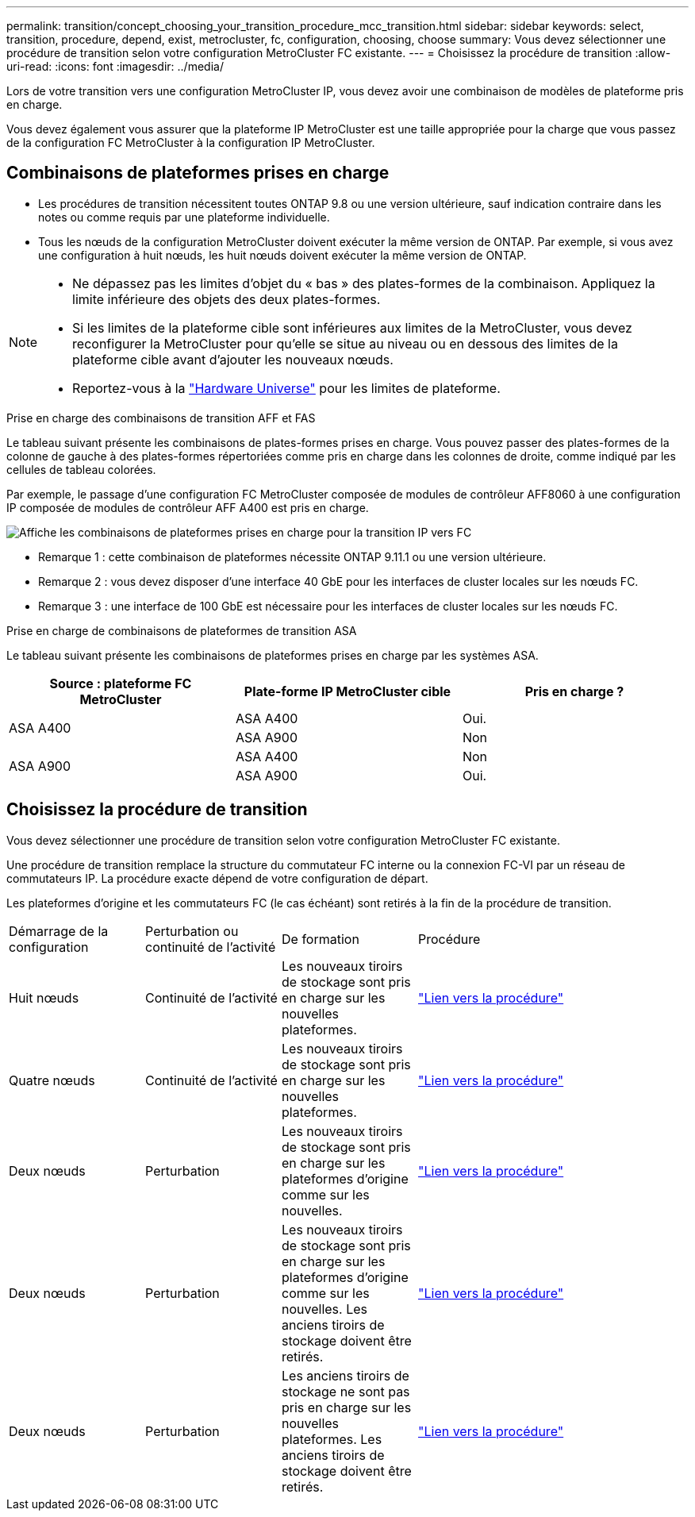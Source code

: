 ---
permalink: transition/concept_choosing_your_transition_procedure_mcc_transition.html 
sidebar: sidebar 
keywords: select, transition, procedure, depend, exist, metrocluster, fc, configuration, choosing, choose 
summary: Vous devez sélectionner une procédure de transition selon votre configuration MetroCluster FC existante. 
---
= Choisissez la procédure de transition
:allow-uri-read: 
:icons: font
:imagesdir: ../media/


[role="lead"]
Lors de votre transition vers une configuration MetroCluster IP, vous devez avoir une combinaison de modèles de plateforme pris en charge.

Vous devez également vous assurer que la plateforme IP MetroCluster est une taille appropriée pour la charge que vous passez de la configuration FC MetroCluster à la configuration IP MetroCluster.



== Combinaisons de plateformes prises en charge

* Les procédures de transition nécessitent toutes ONTAP 9.8 ou une version ultérieure, sauf indication contraire dans les notes ou comme requis par une plateforme individuelle.
* Tous les nœuds de la configuration MetroCluster doivent exécuter la même version de ONTAP. Par exemple, si vous avez une configuration à huit nœuds, les huit nœuds doivent exécuter la même version de ONTAP.


[NOTE]
====
* Ne dépassez pas les limites d'objet du « bas » des plates-formes de la combinaison. Appliquez la limite inférieure des objets des deux plates-formes.
* Si les limites de la plateforme cible sont inférieures aux limites de la MetroCluster, vous devez reconfigurer la MetroCluster pour qu'elle se situe au niveau ou en dessous des limites de la plateforme cible avant d'ajouter les nouveaux nœuds.
* Reportez-vous à la link:https://hwu.netapp.com["Hardware Universe"^] pour les limites de plateforme.


====
.Prise en charge des combinaisons de transition AFF et FAS
Le tableau suivant présente les combinaisons de plates-formes prises en charge. Vous pouvez passer des plates-formes de la colonne de gauche à des plates-formes répertoriées comme pris en charge dans les colonnes de droite, comme indiqué par les cellules de tableau colorées.

Par exemple, le passage d'une configuration FC MetroCluster composée de modules de contrôleur AFF8060 à une configuration IP composée de modules de contrôleur AFF A400 est pris en charge.

image::../media/4node-transition-9151-update.png[Affiche les combinaisons de plateformes prises en charge pour la transition IP vers FC]

* Remarque 1 : cette combinaison de plateformes nécessite ONTAP 9.11.1 ou une version ultérieure.
* Remarque 2 : vous devez disposer d'une interface 40 GbE pour les interfaces de cluster locales sur les nœuds FC.
* Remarque 3 : une interface de 100 GbE est nécessaire pour les interfaces de cluster locales sur les nœuds FC.


.Prise en charge de combinaisons de plateformes de transition ASA
Le tableau suivant présente les combinaisons de plateformes prises en charge par les systèmes ASA.

[cols="3*"]
|===
| Source : plateforme FC MetroCluster | Plate-forme IP MetroCluster cible | Pris en charge ? 


.2+| ASA A400 | ASA A400 | Oui. 


| ASA A900 | Non 


.2+| ASA A900 | ASA A400 | Non 


| ASA A900 | Oui. 
|===


== Choisissez la procédure de transition

Vous devez sélectionner une procédure de transition selon votre configuration MetroCluster FC existante.

Une procédure de transition remplace la structure du commutateur FC interne ou la connexion FC-VI par un réseau de commutateurs IP. La procédure exacte dépend de votre configuration de départ.

Les plateformes d'origine et les commutateurs FC (le cas échéant) sont retirés à la fin de la procédure de transition.

[cols="20,20,20,40"]
|===


| Démarrage de la configuration | Perturbation ou continuité de l'activité | De formation | Procédure 


 a| 
Huit nœuds
 a| 
Continuité de l'activité
 a| 
Les nouveaux tiroirs de stockage sont pris en charge sur les nouvelles plateformes.
 a| 
link:concept_nondisruptively_transitioning_from_a_four_node_mcc_fc_to_a_mcc_ip_configuration.html["Lien vers la procédure"]



 a| 
Quatre nœuds
 a| 
Continuité de l'activité
 a| 
Les nouveaux tiroirs de stockage sont pris en charge sur les nouvelles plateformes.
 a| 
link:concept_nondisruptively_transitioning_from_a_four_node_mcc_fc_to_a_mcc_ip_configuration.html["Lien vers la procédure"]



 a| 
Deux nœuds
 a| 
Perturbation
 a| 
Les nouveaux tiroirs de stockage sont pris en charge sur les plateformes d'origine comme sur les nouvelles.
 a| 
link:task_disruptively_transition_from_a_two_node_mcc_fc_to_a_four_node_mcc_ip_configuration.html["Lien vers la procédure"]



 a| 
Deux nœuds
 a| 
Perturbation
 a| 
Les nouveaux tiroirs de stockage sont pris en charge sur les plateformes d'origine comme sur les nouvelles. Les anciens tiroirs de stockage doivent être retirés.
 a| 
link:task_disruptively_transition_while_move_volumes_from_old_shelves_to_new_shelves.html["Lien vers la procédure"]



 a| 
Deux nœuds
 a| 
Perturbation
 a| 
Les anciens tiroirs de stockage ne sont pas pris en charge sur les nouvelles plateformes. Les anciens tiroirs de stockage doivent être retirés.
 a| 
link:task_disruptively_transition_when_exist_shelves_are_not_supported_on_new_controllers.html["Lien vers la procédure"]

|===